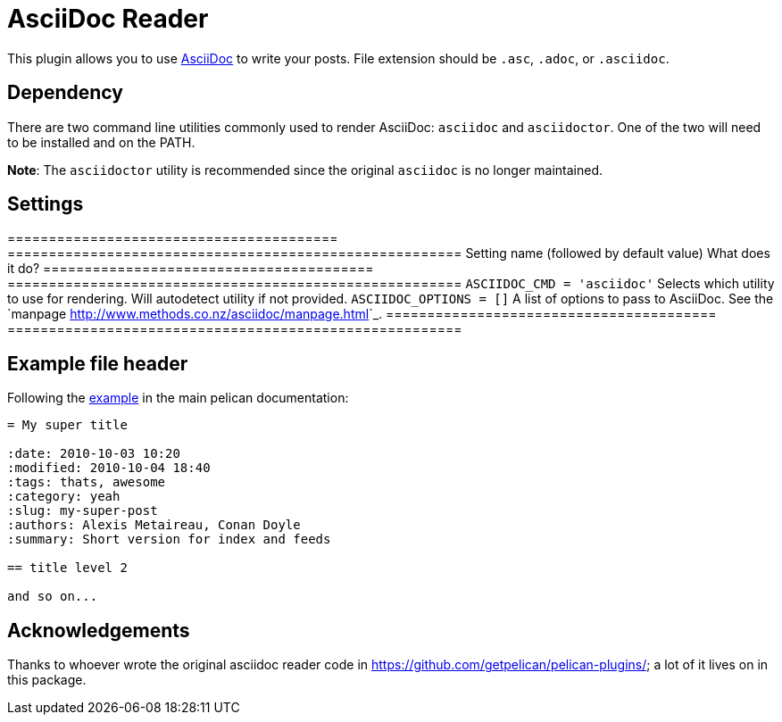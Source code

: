 = AsciiDoc Reader

This plugin allows you to use https://asciidoc.org/[AsciiDoc] to write your
posts. File extension should be `.asc`, `.adoc`, or `.asciidoc`.

== Dependency

There are two command line utilities commonly used to render AsciiDoc:
`asciidoc` and `asciidoctor`. One of the two will need to be installed and on
the PATH.

**Note**: The `asciidoctor` utility is recommended since the original
`asciidoc` is no longer maintained.

== Settings

========================================  =======================================================
Setting name (followed by default value)  What does it do?
========================================  =======================================================
``ASCIIDOC_CMD = 'asciidoc'``             Selects which utility to use for rendering. Will
                                          autodetect utility if not provided.
``ASCIIDOC_OPTIONS = []``                 A list of options to pass to AsciiDoc. See the `manpage
                                          <http://www.methods.co.nz/asciidoc/manpage.html>`_.
========================================  =======================================================

== Example file header

Following the https://docs.getpelican.com/en/latest/content.html#file-metadata[example]
in the main pelican documentation:

[source,asciidoc]
----
= My super title

:date: 2010-10-03 10:20
:modified: 2010-10-04 18:40
:tags: thats, awesome
:category: yeah
:slug: my-super-post
:authors: Alexis Metaireau, Conan Doyle
:summary: Short version for index and feeds

== title level 2

and so on...
----

== Acknowledgements

Thanks to whoever wrote the original asciidoc reader code in
https://github.com/getpelican/pelican-plugins/[]; a lot of it lives on in this
package.

